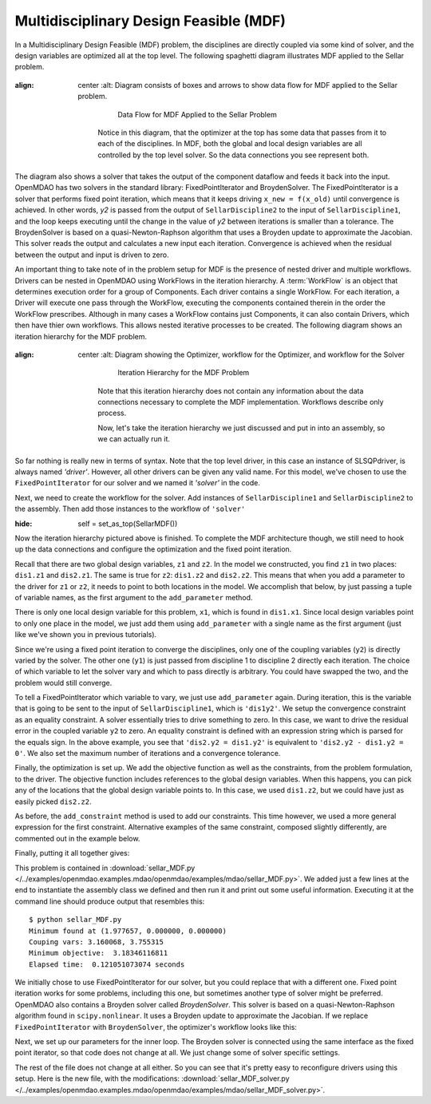 .. index:: Multidisciplinary Design Feasible (MDF)

.. _Multidisciplinary-Design-Feasible-(MDF):

Multidisciplinary Design Feasible (MDF)
=======================================

In a Multidisciplinary Design Feasible (MDF) problem, the disciplines are directly coupled
via some kind of solver, and the design variables are optimized all at the top level. The
following spaghetti diagram illustrates MDF applied to the Sellar problem.

.. figure:: Arch-MDF.png
:align: center
   :alt: Diagram consists of boxes and arrows to show data flow for MDF applied to the Sellar problem.

       Data Flow for MDF Applied to the Sellar Problem

    Notice in this diagram, that the optimizer at the top has some data that passes from it to each of the disciplines.
    In MDF, both the global and local design variables are all controlled by the top level solver. So the data connections
    you see represent both.

.. index:: WorkFlow, BroydenSolver, FixedPointIterator

The diagram also shows a solver that takes the output of the component dataflow
and feeds it back into the input. OpenMDAO has two solvers in the standard library: FixedPointIterator
and BroydenSolver. The FixedPointIterator is a solver that performs fixed point iteration,
which means that it keeps driving ``x_new = f(x_old)`` until convergence is achieved. In
other words, *y2* is passed from the output of ``SellarDiscipline2`` to the input of ``SellarDiscipline1``,
and the loop keeps executing until the change in the value of *y2* between iterations is
smaller than a tolerance. The BroydenSolver is based on a quasi-Newton-Raphson
algorithm that uses a Broyden update to approximate the Jacobian. This solver reads
the output and calculates a new input each iteration. Convergence is achieved when the
residual between the output and input is driven to zero.


An important thing to take note of in the problem setup for MDF is the presence of
nested driver and multiple workflows. Drivers can be nested in OpenMDAO using WorkFlows
in the iteration hierarchy. A :term:`WorkFlow` is an object that determines execution
order for a group of Components. Each driver contains a single WorkFlow. For
each iteration, a Driver will execute one pass through the WorkFlow, executing
the components contained therein in the order the WorkFlow prescribes.
Although in many cases a WorkFlow contains just Components, it can also
contain Drivers, which then have thier own workflows. This allows nested iterative processes to be created. The
following diagram shows an iteration hierarchy for the MDF problem.

.. figure:: Arch-MDF-OpenMDAO.png
:align: center
   :alt: Diagram showing the Optimizer, workflow for the Optimizer, and workflow for the Solver

       Iteration Hierarchy for the MDF Problem


    Note that this iteration hierarchy does not contain any information about the data
    connections necessary to complete the MDF implementation. Workflows describe only
    process.

    Now, let's take the iteration hierarchy we just discussed and put in into an
    assembly, so we can actually run it.

.. testcode:: MDF_parts

        from openmdao.main.api import Assembly, set_as_top
        from openmdao.lib.drivers.api import SLSQPdriver, FixedPointIterator

        from openmdao.lib.optproblems import sellar

        class SellarMDF(Assembly):
            """ Optimization of the Sellar problem using MDF
            Disciplines coupled with FixedPointIterator.
            """

            def configure(self):
                """ Creates a new Assembly with this problem

                Optimal Design at (1.9776, 0, 0)

                Optimal Objective = 3.18339"""

                # create Optimizer instance
                self.add('driver', SLSQPdriver())

                # Outer Loop - Global Optimization
                self.add('solver', FixedPointIterator())
                self.driver.workflow.add(['solver'])

So far nothing is really new in terms of syntax. Note that the top level driver, in this case an
instance of SLSQPdriver, is always named *'driver'*. However, all other drivers can be given any valid name. For this
model, we've chosen to use the ``FixedPointIterator`` for our solver and we named it *'solver'* in the code.

Next, we need to create the workflow for the solver. Add instances of ``SellarDiscipline1``
and ``SellarDiscipline2`` to the assembly. Then add those instances to the workflow of ``'solver'``

.. testcode:: MDF_parts
:hide:

        self = set_as_top(SellarMDF())

.. testcode:: MDF_parts

        # Inner Loop - Full Multidisciplinary Solve via fixed point iteration
        self.add('dis1', sellar.Discipline1())
        self.add('dis2', sellar.Discipline2())
        self.solver.workflow.add(['dis1', 'dis2'])

Now the iteration hierarchy pictured above is finished. To complete the MDF architecture though,
we still need to hook up the data connections and configure the optimization and the fixed point iteration.

Recall that there are two global design variables, ``z1`` and ``z2``. In the model we constructed,
you find ``z1`` in two places: ``dis1.z1`` and ``dis2.z1``. The same is true for ``z2``:
``dis1.z2`` and ``dis2.z2``. This means that when you add a parameter to the driver for ``z1`` or ``z2``,
it needs to point to both locations in the model. We accomplish that below, by just passing a tuple of
variable names, as the first argument to the ``add_parameter`` method.

.. testcode:: MDF_parts

        # Add Parameters to optimizer
        self.driver.add_parameter(('dis1.z1','dis2.z1'), low = -10.0, high = 10.0)
        self.driver.add_parameter(('dis1.z2','dis2.z2'), low = 0.0,   high = 10.0)

There is only one local design variable for this problem, ``x1``, which is found in ``dis1.x1``. Since local
design variables point to only one place in the model, we just add them using  ``add_parameter`` with a
single name as the first argument (just like we've shown you in previous tutorials).

.. testcode:: MDF_parts

        self.driver.add_parameter('dis1.x1', low = 0.0,   high = 10.0)


Since we're using a fixed point iteration to converge the disciplines, only one of the coupling  variables
(``y2``) is directly varied by the solver. The other one  (``y1``) is just passed from  discipline 1 to
discipline 2 directly each iteration. The choice of which variable to let the solver vary and which to pass
directly is arbitrary. You could have swapped the two, and the problem would still converge.

To tell a FixedPointIterator which variable to vary, we just use ``add_parameter`` again.  During
iteration, this is the variable that is going to be sent to the input  of ``SellarDiscipline1``, which is
``'dis1y2'``.  We setup the convergence constraint as an equality
constraint. A solver essentially tries to drive something to zero. In this case, we want to drive the
residual error in the coupled variable ``y2`` to zero. An equality constraint is defined with an expression
string which is parsed for the equals sign. In the above example, you see that ``'dis2.y2 = dis1.y2'`` is
equivalent to ``'dis2.y2 - dis1.y2 = 0'``. We also set the maximum number of iterations and a convergence
tolerance.

.. testcode:: MDF_parts

        # Make all connections
        self.connect('dis1.y1','dis2.y1')

        # Iteration loop
        self.solver.add_parameter('dis1.y2')
        self.solver.add_constraint('dis2.y2 = dis1.y2')
        self.solver.max_iteration = 100
        self.solver.tolerance = .00001

Finally, the optimization is set up. We add the objective function as well as the
constraints, from the problem formulation, to the driver. The objective function includes
references to the global design variables. When this happens, you can pick any of the locations
that the global design variable points to. In this case, we used ``dis1.z2``, but we could have
just as easily picked ``dis2.z2``.

.. testcode:: MDF_parts

        # Optimization parameters
        self.driver.add_objective('(dis1.x1)**2 + dis1.z2 + dis1.y1 + math.exp(-dis2.y2)')

        self.driver.add_constraint('3.16 < dis1.y1')
        #Or use any of the equivalent forms below
        #self.driver.add_constraint('3.16 - dis1.y1 < 0')
        #self.driver.add_constraint('3.16 < dis1.y1')
        #self.driver.add_constraint('-3.16 > -dis1.y1')

        self.driver.add_constraint('dis2.y2 < 24.0')

As before, the ``add_constraint`` method is used to add our constraints. This time however, we used a more
general expression for the first constraint. Alternative examples of the same constraint, composed
slightly  differently, are commented out in the example below.

Finally, putting it all together gives:

.. testcode:: MDF_full

        from openmdao.main.api import Assembly, set_as_top
        from openmdao.lib.drivers.api import SLSQPdriver, FixedPointIterator

        from openmdao.lib.optproblems import sellar

        class SellarMDF(Assembly):
            """ Optimization of the Sellar problem using MDF
            Disciplines coupled with FixedPointIterator.
            """

            def configure(self):
                """ Creates a new Assembly with this problem

                Optimal Design at (1.9776, 0, 0)

                Optimal Objective = 3.18339"""

                # create Optimizer instance
                self.add('driver', SLSQPdriver())

                # Outer Loop - Global Optimization
                self.add('solver', FixedPointIterator())
                self.driver.workflow.add(['solver'])

                # Inner Loop - Full Multidisciplinary Solve via fixed point iteration
                self.add('dis1', sellar.Discipline1())
                self.add('dis2', sellar.Discipline2())
                self.solver.workflow.add(['dis1', 'dis2'])

                # Add Parameters to optimizer
                self.driver.add_parameter(('dis1.z1','dis2.z1'), low = -10.0, high = 10.0)
                self.driver.add_parameter(('dis1.z2','dis2.z2'), low = 0.0,   high = 10.0)
                self.driver.add_parameter('dis1.x1', low = 0.0,   high = 10.0)

                # Make all connections
                self.connect('dis1.y1','dis2.y1')

                # Iteration loop
                self.solver.add_parameter('dis1.y2')
                self.solver.add_constraint('dis2.y2 = dis1.y2')

                #Driver settings
                self.solver.max_iteration = 100
                self.solver.tolerance = .00001

                # Optimization parameters
                self.driver.add_objective('(dis1.x1)**2 + dis1.z2 + dis1.y1 + math.exp(-dis2.y2)')

                self.driver.add_constraint('3.16 < dis1.y1')
                self.driver.add_constraint('dis2.y2 < 24.0')

        if __name__ == "__main__": # pragma: no cover

            import time

            prob = set_as_top(SellarMDF())
            prob.name = "top"

            prob.dis1.z1 = prob.dis2.z1 = 5.0
            prob.dis1.z2 = prob.dis2.z2 = 2.0
            prob.dis1.x1 = 1.0


            tt = time.time()
            prob.run()
            print "\n"
            print "Minimum found at (%f, %f, %f)" % (prob.dis1.z1, \
                                                     prob.dis1.z2, \
                                                     prob.dis1.x1)
            print "Couping vars: %f, %f" % (prob.dis1.y1, prob.dis2.y2)
            print "Minimum objective: ", prob.driver.eval_objective()
            print "Elapsed time: ", time.time()-tt, "seconds"


        # End sellar_MDF.py

This problem is contained in
:download:`sellar_MDF.py </../examples/openmdao.examples.mdao/openmdao/examples/mdao/sellar_MDF.py>`.
We added just a few lines at the end to instantiate the assembly class we defined and then run it and
print out some useful information. Executing it at the command line should produce
output that resembles this:

::

        $ python sellar_MDF.py
        Minimum found at (1.977657, 0.000000, 0.000000)
        Couping vars: 3.160068, 3.755315
        Minimum objective:  3.18346116811
        Elapsed time:  0.121051073074 seconds


We initially chose to use FixedPointIterator for our solver, but you could replace that with a different
one. Fixed point iteration works for some problems, including this one, but sometimes another type of solver
might be preferred. OpenMDAO also contains a Broyden solver called *BroydenSolver*. This solver is based on
a quasi-Newton-Raphson algorithm found in ``scipy.nonlinear``. It uses a Broyden update to approximate the
Jacobian. If we replace ``FixedPointIterator`` with ``BroydenSolver``, the optimizer's workflow looks like
this:

.. testcode:: MDF_parts

        # Don't forget to put the import in your header
        from openmdao.lib.drivers.api import BroydenSolver

        # Outer Loop - Global Optimization
        self.add('solver', BroydenSolver())
        self.driver.workflow.add('solver')

Next, we set up our parameters for the inner loop. The Broyden solver is connected
using the same interface as the fixed point iterator, so that code does not change at all.
We just change some of solver specific settings.

.. testcode:: MDF_parts

        # Iteration loop
        self.solver.add_parameter('dis1.y2')
        self.solver.add_constraint('dis2.y2 = dis1.y2')

        self.solver.itmax = 10
        self.solver.alpha = .4
        self.solver.tol = .0000001
        self.solver.algorithm = "broyden2"

The rest of the file does not change at all either. So you can see that it's pretty easy to reconfigure drivers
using this setup. Here is the new file, with the modifications:
:download:`sellar_MDF_solver.py </../examples/openmdao.examples.mdao/openmdao/examples/mdao/sellar_MDF_solver.py>`.
